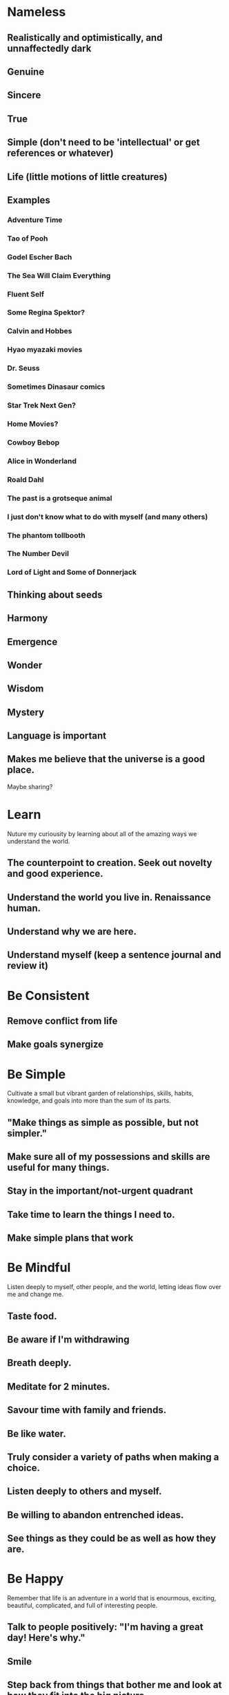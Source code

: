 * Nameless
** Realistically and optimistically, and unnaffectedly dark
** Genuine
** Sincere
** True
** Simple (don't need to be 'intellectual' or get references or whatever)
** Life (little motions of little creatures)
** Examples
*** Adventure Time
*** Tao of Pooh
*** Godel Escher Bach
*** The Sea Will Claim Everything
*** Fluent Self
*** Some Regina Spektor?
*** Calvin and Hobbes
*** Hyao myazaki movies
*** Dr. Seuss
*** Sometimes Dinasaur comics
*** Star Trek Next Gen?
*** Home Movies?
*** Cowboy Bebop
*** Alice in Wonderland
*** Roald Dahl
*** The past is a grotseque animal
*** I just don't know what to do with myself (and many others)
*** The phantom tollbooth
*** The Number Devil
*** Lord of Light and Some of Donnerjack

** Thinking about seeds
** Harmony
** Emergence
** Wonder
** Wisdom
** Mystery

** Language is important

** Makes me believe that the universe is a good place.


Maybe sharing?

* Learn
Nuture my curiousity by learning about all of the amazing ways we
understand the world.
** The counterpoint to creation. Seek out novelty and good experience.
** Understand the world you live in. Renaissance human.
** Understand why we are here.

** Understand myself (keep a sentence journal and review it)
   
* Be Consistent
** Remove conflict from life
** Make goals synergize
* Be Simple
  Cultivate a small but vibrant garden of relationships, skills, habits, knowledge, and goals into more than the sum of its parts.

** "Make things as simple as possible, but not simpler."
** Make sure all of my possessions and skills are useful for many things.
** Stay in the important/not-urgent quadrant
** Take time to learn the things I need to.
** Make simple plans that work
   
* Be Mindful
Listen deeply to myself, other people, and the world, letting ideas flow over me and change me.

** Taste food.
** Be aware if I'm withdrawing
** Breath deeply.
** Meditate for 2 minutes.
** Savour time with family and friends.
** Be like water.
** Truly consider a variety of paths when making a choice.
** Listen deeply to others and myself. 
** Be willing to abandon entrenched ideas.  
** See things as they could be as well as how they are.

* Be Happy
Remember that life is an adventure in a world that is enourmous, exciting, beautiful, complicated, and full of interesting people.

** Talk to people positively: "I'm having a great day! Here's why."
** Smile
** Step back from things that bother me and look at how they fit into the big picture.
** If I feel crummy, remember that I'm allowed to feel crummy.
** Catch myself thinking negative thoughts and acknowledge them
** Spend time with friends. 
** Life is an adventure!
** Most things are amazing.
   
* Be Strong
Take on hard problems, keep fit, and be there for the people I care
about no matter what, because there are more forms of wealth than
money.
** Overcome uncertainty, and go out into the world and live a life I believe in. 
** The people that get ahead do the hard things.
** Hard things are thrilling!
** Deliberately socialize, even sometimes when I don't want to.
** Be there for the people I care about, no matter what.
** Challenge makes us alive   
* Be Free
Open myself up to the world and embrace it while keeping myself and my values intact.

** Strive for a healthy degree of autonomy, and help others do the same.
** Do what I can to help free information and create a more transparent world. 
** Be open with my thoughts and feelings. 
** Laugh.
** Be comfortable alone
** Remember that my money is my freedom.

* Create
  Humans exist to make the universe more interesting - make something real!
** Find flow.
** Don't question and analyze so much that I stop creating, but don't create blindly.
** Experiment. Push boundaries.
** Invest in myself
** Build a Tower
** Create Something Today
